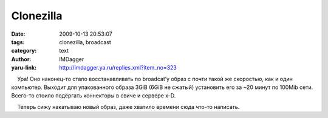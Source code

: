 Clonezilla
==========
:date: 2009-10-13 20:53:07
:tags: clonezilla, broadcast
:category: text
:author: IMDagger
:yaru-link: http://imdagger.ya.ru/replies.xml?item_no=323

    Ура! Оно наконец-то стало восстанавливать по broadcat’у образ с
почти такой же скоростью, как и один компьютер. Выходит для упакованного
образа 3GiB (6GiB не сжатый) установить его за ~20 минут по 100Mib сети.
Всего-то стоило подёргать коннекторы в свиче и сервере x-D.

    Теперь сижу накатываю новый образ, даже хватило времени сюда что-то
написать.

